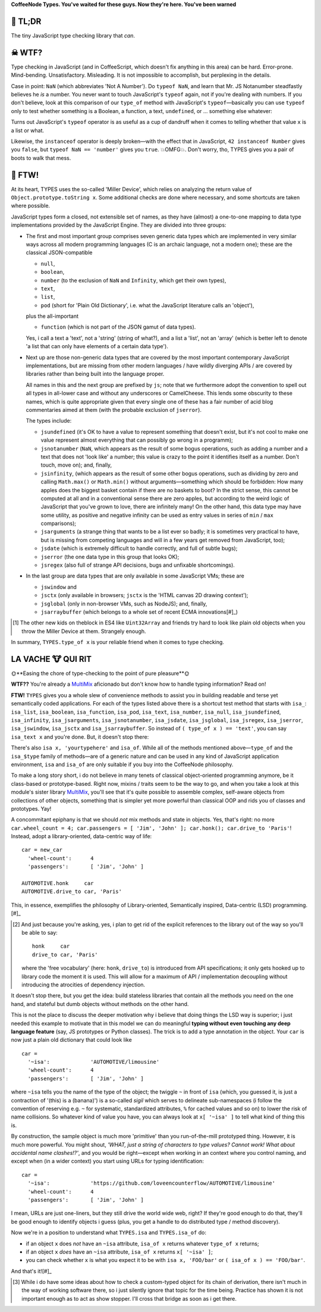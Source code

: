 

.. .. image:: https://github.com/loveencounterflow/MULTIMIX/raw/master/artwork/multimix-small.png
..    :align: left

**CoffeeNode Types. You've waited for these guys. Now they're here. You've been warned**



🚀 TL;DR
============================================================================================================

The tiny JavaScript type checking library that *can*.


☠ WTF?
============================================================================================================

Type checking in JavaScript (and in CoffeeScript, which doesn't fix anything in this area) can be hard.
Error-prone. Mind-bending. Unsatisfactory. Misleading. It is not impossible to accomplish, but perplexing in
the details.

Case in point: ``NaN`` (which abbreviates 'Not A Number'). Do ``typeof NaN``, and learn that Mr. JS
Notanumber steadfastly believes he *is* a number. You never want to touch JavaScript's ``typeof`` again, not
if you're dealing with numbers. If you don't believe, look at this comparison of our ``type_of`` method with
JavaScript's ``typeof``—basically you can use ``typeof`` only to test whether something is a Boolean, a
function, a text, ``undefined``, or ... something else whatever:

===============  ================= ===============
value            our ``type_of``   JS ``typeof``
===============  ================= ===============
``true``         ``boolean``       ``boolean``
``->``           ``function``      ``function``
``'text'``       ``text``          ``string``
``undefined``    ``jsundefined``   ``undefined``
``Infinity``     ``jsinfinity``    ``number``
``NaN``          ``jsnotanumber``  ``number``
``42``           ``number``        ``number``
``[]``           ``list``          ``object``
``new Date()``   ``jsdate``        ``object``
``{}``           ``pod``           ``object``
``global``       ``jsglobal``      ``object``
``new RegExp()`` ``jsregex``       ``object``
``new Error()``  ``jserror``       ``object``
``arguments``    ``jsarguments``   ``object``
``null``         ``null``          ``object``
===============  ================= ===============

Turns out JavaScript's ``typeof`` operator is as useful as a cup of dandruff when it comes to telling
whether that value ``x`` is a list or what.

Likewise, the ``instanceof`` operator is deeply broken—with the effect that in JavaScript, ``42 instanceof
Number`` gives you ``false``, but ``typeof NaN == 'number'`` gives you ``true``. 💥OMFG💥. Don't worry, tho,
TYPES gives you a pair of boots to walk that mess.


🎃 FTW!
============================================================================================================

At its heart, TYPES uses the so-called  'Miller Device', which relies on analyzing the return value of
``Object.prototype.toString x``. Some  additional checks are done where necessary, and some shortcuts are
taken where possible.

JavaScript types form a closed, not extensible set of names, as they have (almost) a
one-to-one mapping to data type implementations provided by the JavaScript Engine. They are divided into three
groups:

* The first and most important group comprises seven generic data types which are implemented in very
  similar ways across all modern programming languages (C is an archaic language, not a modern
  one); these are the classical JSON-compatible

  * ``null``,
  * ``boolean``,
  * ``number`` (to the exclusion of ``NaN`` and ``Infinity``, which get their own types),
  * ``text``,
  * ``list``,
  * ``pod`` (short for 'Plain Old Dictionary', i.e. what the JavaScript literature calls an 'object'),

  plus the all-important

  * ``function`` (which is not part of the JSON gamut of data types).

  Yes, i call a text a 'text', not a 'string' (string of what?), and a list a 'list', not an 'array' (which
  is better left to denote 'a list that can only have elements of a certain data type').

* Next up are those non-generic data types that are covered by the most important contemporary JavaScript
  implementations, but are missing from other modern languages / have wildly diverging APIs / are covered
  by libraries rather than being built into the language proper.

  All names in this and the next group are prefixed by ``js``; note that we furthermore adopt the convention
  to spell out all types in all-lower case and without any underscores or CamelCheese. This lends some
  obscurity to these names, which is quite appropriate given that every single one of these has a fair
  number of acid blog commentaries aimed at them (with the probable exclusion of ``jserror``).

  The types include:

  * ``jsundefined`` (it's OK to have a value to represent something that doesn't exist, but it's not cool
    to make one value represent almost everything that can possibly go wrong in a programm);

  * ``jsnotanumber`` (``NaN``, which appears as the result of some bogus
    operations, such as adding a number and a text that does not 'look like' a number; this value is crazy
    to the point it identifies itself as a number. Don't touch, move on); and, finally,

  * ``jsinfinity``, (which appears as the result of some other bogus operations, such as dividing by zero
    and calling ``Math.max()`` or ``Math.min()`` without arguments—something which should be forbidden: How
    many apples does the biggest basket contain if there are no baskets to boot? In the strict sense, this
    cannot be computed at all and in a conventional sense there are zero apples, but according to the weird
    logic of JavaScript that you've grown to love, there are infinitely many! On the other hand, this data
    type may have some utility, as positive and negative infinity can be used as entry values in series of
    ``min`` / ``max`` comparisons);

  * ``jsarguments`` (a strange thing that wants to be a list ever so badly; it is sometimes very practical
    to have, but is missing from competing languages and will in a few years get removed from JavaScript,
    too);

  * ``jsdate`` (which is extremely difficult to handle correctly, and full of subtle bugs);

  * ``jserror`` (the one data type in this group that looks OK);

  * ``jsregex`` (also full of strange API decisions, bugs and unfixable shortcomings).

* In the last group are data types that are only available in some JavaScript VMs; these are

  * ``jswindow`` and
  * ``jsctx`` (only available in browsers; ``jsctx`` is the 'HTML canvas 2D drawing context');
  * ``jsglobal`` (only in non-browser VMs, such as NodeJS); and, finally,
  * ``jsarraybuffer`` (which belongs to a whole set of recent ECMA innovations[#]_)

.. [#] The other new kids on theblock in ES4 like ``Uint32Array`` and friends try hard to look like plain
  old objects when you throw the Miller Device at them. Strangely enough.

In summary, ``TYPES.type_of x`` is your reliable friend when it comes to type checking.


LA VACHE 🐮 QUI RIT
============================================================================================================

🌞**Easing the chore of type-checking to the point of pure pleasure**🌞

**WTF??** You're already a MultiMix_ aficionado but don't know how to handle typing information? Read on!

**FTW!** ``TYPES`` gives you a whole slew of convenience methods to assist you in building readable and
terse yet semantically coded applications. For each of the types listed above there is a shortcut test
method that starts with ``isa_``:  ``isa_list``, ``isa_boolean``, ``isa_function``, ``isa_pod``,
``isa_text``, ``isa_number``, ``isa_null``, ``isa_jsundefined``, ``isa_infinity``, ``isa_jsarguments``,
``isa_jsnotanumber``, ``isa_jsdate``, ``isa_jsglobal``, ``isa_jsregex``, ``isa_jserror``, ``isa_jswindow``,
``isa_jsctx`` and ``isa_jsarraybuffer``. So instead of ``( type_of x ) == 'text'``, you can say ``isa_text
x`` and you're done. But, it doesn't stop there:

There's also ``isa x, 'yourtypehere'`` and ``isa_of``. While all of the methods mentioned above—``type_of``
and the ``isa_$type`` family of methods—are of a generic nature and can be used in any kind of JavaScript
application environment, ``isa`` and ``isa_of`` are only suitable if you buy into the CoffeeNode philosophy.

To make a long story short, i do not believe in many tenets of classical object-oriented programming
anymore, be it class-based or prototype-based. Right now, mixins / traits seem to be the way to go, and when
you take a look at this module's sister library MultiMix_, you'll see that it's quite possible to assemble
complex, self-aware  objects from collections of other objects, something that is simpler yet more powerful
than classical OOP and rids you of classes and prototypes. Yay!

.. _MultiMix: https://github.com/loveencounterflow/MULTIMIX

A concommitant epiphany is that we should *not* mix methods and state in objects. Yes, that's right: no more
``car.wheel_count = 4; car.passengers = [ 'Jim', 'John' ]; car.honk(); car.drive_to 'Paris'``! Instead,
adopt a library-oriented, data-centric way of life::

  car = new_car
    'wheel-count':      4
    'passengers':       [ 'Jim', 'John' ]

  AUTOMOTIVE.honk     car
  AUTOMOTIVE.drive_to car, 'Paris'

This, in essence, exemplifies the philosophy of Library-oriented, Semantically inspired, Data-centric (LSD)
programming.[#]_

.. [#] And just because you're asking, yes, i plan to get rid of the explicit references to the
  library out of the way so you'll be able to say::

    honk     car
    drive_to car, 'Paris'

  where the 'free vocabulary' (here: ``honk``, ``drive_to``) is introduced from API specifications; it only
  gets hooked up to library code the moment it is used. This will allow for a maximum of API /
  implementation decoupling without introducing the atrocities of dependency injection.

It doesn't stop there, but you get the idea: build stateless libraries that contain all the methods you need
on the one hand, and stateful but dumb objects without methods on the other hand.

This is not the place to discuss the deeper motivation why i believe that doing things the LSD way is
superior; i just needed this example to motivate that in this model we can do meaningful **typing without
even touching any deep language feature** (say, JS prototypes or Python classes). The trick is to add a type
annotation in the object. Your ``car`` is now just a plain old dictionary that could look like ::

  car =
    '~isa':             'AUTOMOTIVE/limousine'
    'wheel-count':      4
    'passengers':       [ 'Jim', 'John' ]

where ``~isa`` tells you the name of the type of the object; the twiggle ``~`` in front of ``isa`` (which,
you guessed it, is just a contraction of '(this) is a (banana)') is a so-called *sigil* which serves to
delineate sub-namespaces (i follow the convention of reserving e.g. ``~`` for systematic, standardized
attributes, ``%`` for cached values and so on) to lower the risk of name collisions. So whatever kind of
value you have, you can always look at ``x[ '~isa' ]`` to tell what kind of thing this is.

By construction, the sample object is much more 'primitive' than you run-of-the-mill prototyped thing.
However, it is much more powerful. You might shout, *'WHAT, just a string of characters to type values?
Cannot work! What about accidental name clashes!?'*, and you would be right—except when working in an
context where you control naming, and except when (in a wider context) you start using URLs for typing
identification::

  car =
    '~isa':             'https://github.com/loveencounterflow/AUTOMOTIVE/limousine'
    'wheel-count':      4
    'passengers':       [ 'Jim', 'John' ]

I mean, URLs are just one-liners, but they still drive the world wide web, right? If they're good enough to
do that, they'll be good enough to identify objects i guess (plus, you get a handle to do distributed type /
method discovery).

Now we're in a position to understand what ``TYPES.isa`` and ``TYPES.isa_of`` do:

* if an object ``x`` does *not* have an ``~isa`` attribute, ``isa_of x`` returns whatever ``type_of x``
  returns;

* if an object ``x`` *does* have an ``~isa`` attribute, ``isa_of x`` returns ``x[ '~isa' ]``;

* you can check whether ``x`` is what you expect it to be with ``isa x, 'FOO/bar'`` or ``( isa_of x ) ==
  'FOO/bar'``.

And that's it![#]_

.. [#] While i do have some ideas about how to check a custom-typed object for its chain of derivation,
  there isn't much in the way of working software there, so i just silently ignore that topic for the time
  being. Practice has shown it is not important enough as to act as show stopper. I'll cross that bridge as
  soon as i get there.

